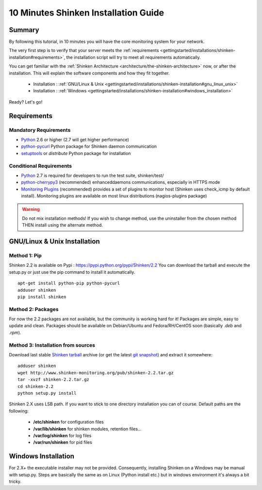 .. _gettingstarted/installations/shinken-installation:

=====================================
10 Minutes Shinken Installation Guide 
=====================================


Summary 
=======

By following this tutorial, in 10 minutes you will have the core monitoring system for your network.

The very first step is to verify that your server meets the :ref:`requirements <gettingstarted/installations/shinken-installation#requirements>`, the installation script will try to meet all requirements automatically.
   
You can get familiar with the :ref:`Shinken Architecture <architecture/the-shinken-architecture>` now, or after the installation. This will explain the software components and how they fit together.

  * Installation : :ref:`GNU/Linux & Unix <gettingstarted/installations/shinken-installation#gnu_linux_unix>`
  * Installation : :ref:`Windows <gettingstarted/installations/shinken-installation#windows_installation>`

Ready? Let's go!


.. _gettingstarted/installations/shinken-installation#requirements:

Requirements
============

Mandatory Requirements
----------------------

* `Python`_ 2.6 or higher (2.7 will get higher performance)
* `python-pycurl`_ Python package for Shinken daemon communication
* `setuptools`_ or `distribute` Python package for installation


Conditional Requirements
------------------------

* `Python`_ 2.7 is required for developers to run the test suite, shinken/test/
* `python-cherrypy3`_ (recommended) enhanceddaemons communications, especially in HTTPS mode
* `Monitoring Plugins`_ (recommended) provides a set of plugins to monitor host (Shinken uses check_icmp by default install).
  Monitoring plugins are available on most linux distributions (nagios-plugins package)


.. _gettingstarted/installations/shinken-installation#gnu_linux_unix:

.. warning::  Do not mix installation methods! If you wish to change method, use the uninstaller from the chosen method THEN install using the alternate method.


GNU/Linux & Unix Installation 
=============================

Method 1: Pip
-------------

Shinken 2.2 is available on Pypi : https://pypi.python.org/pypi/Shinken/2.2
You can download the tarball and execute the setup.py or just use the pip command to install it automatically.


::

  apt-get install python-pip python-pycurl
  adduser shinken
  pip install shinken


Method 2: Packages 
-------------------

For now the 2.2 packages are not available, but the community is working hard for it! Packages are simple, easy to update and clean.
Packages should be available on Debian/Ubuntu and Fedora/RH/CentOS soon (basically  *.deb* and  *.rpm*).


Method 3: Installation from sources 
------------------------------------

Download last stable `Shinken tarball`_ archive (or get the latest `git snapshot`_) and extract it somewhere:

::

  adduser shinken
  wget http://www.shinken-monitoring.org/pub/shinken-2.2.tar.gz
  tar -xvzf shinken-2.2.tar.gz
  cd shinken-2.2
  python setup.py install


Shinken 2.X uses LSB path. If you want to stick to one directory installation you can of course.
Default paths are the following:

 * **/etc/shinken** for configuration files
 * **/var/lib/shinken** for shinken modules, retention files...
 * **/var/log/shinken** for log files
 * **/var/run/shinken** for pid files


.. _gettingstarted/installations/shinken-installation#windows_installation:


Windows Installation 
====================

For 2.X+ the executable installer may not be provided. Consequently, installing Shinken on a Windows may be manual with setup.py.
Steps are basically the same as on Linux (Python install etc.) but in windows environment it's always a bit tricky.


.. _Python: http://www.python.org/download/
.. _python-cherrypy3: http://www.cherrypy.org/
.. _Monitoring Plugins: https://www.monitoring-plugins.org/
.. _python-pycurl: http://pycurl.sourceforge.net/
.. _setuptools: http://pypi.python.org/pypi/setuptools/
.. _git snapshot: https://github.com/naparuba/shinken/tarball/master
.. _Shinken tarball: http://www.shinken-monitoring.org/pub/shinken-2.2.tar.gz
.. _install.d/README: https://github.com/naparuba/shinken/blob/master/install.d/README

